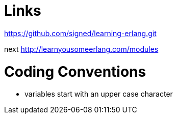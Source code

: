 = Links

https://github.com/signed/learning-erlang.git

next http://learnyousomeerlang.com/modules


= Coding Conventions
- variables start with an upper case character
